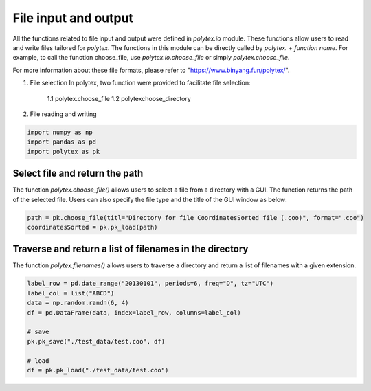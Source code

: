 
.. DO NOT EDIT.
.. THIS FILE WAS AUTOMATICALLY GENERATED BY SPHINX-GALLERY.
.. TO MAKE CHANGES, EDIT THE SOURCE PYTHON FILE:
.. "source\test\pk_io.py"
.. LINE NUMBERS ARE GIVEN BELOW.

.. only:: html

    .. note::
        :class: sphx-glr-download-link-note

        :ref:`Go to the end <sphx_glr_download_source_test_pk_io.py>`
        to download the full example code

.. rst-class:: sphx-glr-example-title

.. _sphx_glr_source_test_pk_io.py:


File input and output
=====================
All the functions related to file input and output were defined in
`polytex.io` module. These functions allow users to read
and write files tailored for `polytex`. The functions in this module
can be directly called by `polytex.` + `function name`. For example,
to call the function choose_file, use `polytex.io.choose_file`
or simply `polytex.choose_file`.

For more information about these file formats, please refer to
"https://www.binyang.fun/polytex/".

1. File selection
   In polytex, two function were provided to facilitate file selection:
    1.1 polytex.choose_file
    1.2 polytexchoose_directory
2. File reading and writing

.. GENERATED FROM PYTHON SOURCE LINES 20-25

.. code-block:: default


    import numpy as np
    import pandas as pd
    import polytex as pk


.. GENERATED FROM PYTHON SOURCE LINES 26-31

Select file and return the path
-----------------------------------------------------------------------------
The function `polytex.choose_file()` allows users to select a file from
a directory with a GUI. The function returns the path of the selected file.
Users can also specify the file type and the title of the GUI window as below:

.. GENERATED FROM PYTHON SOURCE LINES 31-34

.. code-block:: default

    path = pk.choose_file(titl="Directory for file CoordinatesSorted file (.coo)", format=".coo")
    coordinatesSorted = pk.pk_load(path)


.. GENERATED FROM PYTHON SOURCE LINES 35-39

Traverse and return a list of filenames in the directory
-----------------------------------------------------------------------------
The function `polytex.filenames()` allows users to traverse a directory
and return a list of filenames with a given extension.

.. GENERATED FROM PYTHON SOURCE LINES 39-53

.. code-block:: default




    label_row = pd.date_range("20130101", periods=6, freq="D", tz="UTC")
    label_col = list("ABCD")
    data = np.random.randn(6, 4)
    df = pd.DataFrame(data, index=label_row, columns=label_col)

    # save
    pk.pk_save("./test_data/test.coo", df)

    # load
    df = pk.pk_load("./test_data/test.coo")



.. rst-class:: sphx-glr-timing

   **Total running time of the script:** ( 0 minutes  0.000 seconds)


.. _sphx_glr_download_source_test_pk_io.py:

.. only:: html

  .. container:: sphx-glr-footer sphx-glr-footer-example




    .. container:: sphx-glr-download sphx-glr-download-python

      :download:`Download Python source code: pk_io.py <pk_io.py>`

    .. container:: sphx-glr-download sphx-glr-download-jupyter

      :download:`Download Jupyter notebook: pk_io.ipynb <pk_io.ipynb>`


.. only:: html

 .. rst-class:: sphx-glr-signature

    `Gallery generated by Sphinx-Gallery <https://sphinx-gallery.github.io>`_
